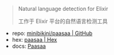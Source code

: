 
#+BEGIN_QUOTE
Natural language detection for Elixir

工作于 Elixir 平台的自然语言检测工具
#+END_QUOTE

- repo: [[https://github.com/minibikini/paasaa.git][minibikini/paasaa | GitHub]]
- hex: [[https://hex.pm/packages/paasaa][paasaa | Hex]]
- docs: [[https://hexdocs.pm/paasaa][Paasaa]]
